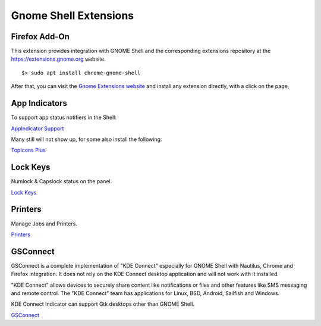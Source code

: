 Gnome Shell Extensions
======================

Firefox Add-On
--------------

This extension provides integration with GNOME Shell and the corresponding
extensions repository at the https://extensions.gnome.org website.

::

	$> sudo apt install chrome-gnome-shell


After that, you can visit the `Gnome Extensions website <https://extensions.gnome.org/>`_ 
and install any extension directly, with a click on the page,


App Indicators
--------------

To support app status notifiers in the Shell:

`AppIndicator Support <https://extensions.gnome.org/extension/615/appindicator-support/>`_

Many still will not show up, for some also install the following:

`TopIcons Plus <https://extensions.gnome.org/extension/1031/topicons/>`_


Lock Keys
---------

Numlock & Capslock status on the panel.

`Lock Keys <https://extensions.gnome.org/extension/36/lock-keys/>`_


Printers
--------

Manage Jobs and Printers.

`Printers <https://extensions.gnome.org/extension/1218/printers/>`_


GSConnect
---------

GSConnect is a complete implementation of "KDE Connect" especially for GNOME Shell
with Nautilus, Chrome and Firefox integration. It does not rely on the KDE
Connect desktop application and will not work with it installed.

"KDE Connect" allows devices to securely share content like notifications or
files and other features like SMS messaging and remote control. The "KDE
Connect" team has applications for Linux, BSD, Android, Sailfish and Windows.

KDE Connect Indicator can support Gtk desktops other than GNOME Shell.

`GSConnect <https://extensions.gnome.org/extension/1319/gsconnect/>`_

